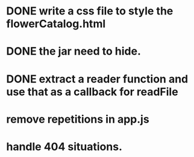 * DONE write a css file to style the flowerCatalog.html
* DONE the jar need to hide.
* DONE extract a reader function and use that as a callback for readFile

* remove repetitions in app.js
* handle 404 situations.
